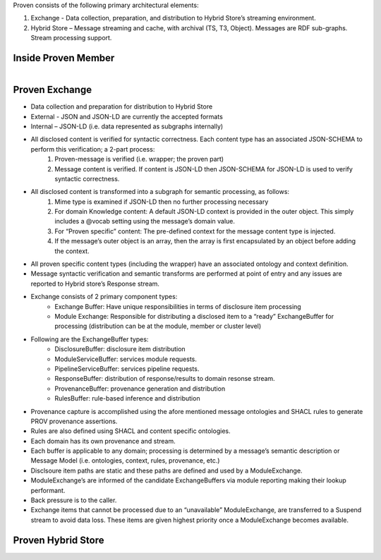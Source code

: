 Proven consists of the following primary architectural elements:

1. Exchange - Data collection, preparation, and distribution to Hybrid Store’s streaming environment.    
2. Hybrid Store – Message streaming and cache, with archival (TS, T3, Object).  Messages are RDF sub-graphs.  Stream processing support.

Inside Proven Member
--------------------

.. figure:: proven_member.png
    :align: left
    :alt: proven_member
    :figclass: align-left

Proven Exchange
---------------

* Data collection and preparation for distribution to Hybrid Store
* External - JSON and JSON-LD are currently the accepted formats
* Internal – JSON-LD (i.e. data represented as subgraphs internally)
* All disclosed content is verified for syntactic correctness.  Each content type has an associated JSON-SCHEMA to perform this verification; a 2-part process:
    1. Proven-message is verified (i.e. wrapper; the proven part)
    2. Message content is verified.  If content is JSON-LD then JSON-SCHEMA for JSON-LD is used to verify syntactic correctness.
* All disclosed content is transformed into a subgraph for semantic processing, as follows:
    1. Mime type is examined if JSON-LD then no further processing necessary
    2. For domain Knowledge content: A default JSON-LD context is provided in the outer object.  This simply includes a @vocab setting using the message’s domain value.
    3. For “Proven specific” content:  The pre-defined context for the message content type is injected.
    4. If the message’s outer object is an array, then the array is first encapsulated by an object before adding the context.
* All proven specific content types (including the wrapper) have an associated ontology and context definition.
* Message syntactic verification and semantic transforms are performed at point of entry and any issues are reported to Hybrid store’s Response stream.
* Exchange consists of 2 primary component types:
    * Exchange Buffer: Have unique responsibilities in terms of disclosure item processing
    * Module Exchange: Responsible for distributing a disclosed item to a “ready” ExchangeBuffer for processing (distribution can be at the module, member or cluster level)
* Following are the ExchangeBuffer types:
    * DisclosureBuffer: disclosure item distribution
    * ModuleServiceBuffer: services module requests. 
    * PipelineServiceBuffer: services pipeline requests.
    * ResponseBuffer:  distribution of response/results to domain resonse stream. 
    * ProvenanceBuffer: provenance generation and distribution
    * RulesBuffer: rule-based inference and distribution
* Provenance capture is accomplished using the afore mentioned message ontologies and SHACL rules to generate PROV provenance assertions.
* Rules are also defined using SHACL and content specific ontologies.
* Each domain has its own provenance and stream.
* Each buffer is applicable to any domain; processing is determined by a message’s semantic description or Message Model  (i.e. ontologies, context, rules, provenance, etc.)
* Disclsoure item paths are static and these paths are defined and used by a ModuleExchange. 
* ModuleExchange’s are informed of the candidate ExchangeBuffers via module reporting making their lookup performant.
* Back pressure is to the caller.
* Exchange items that cannot be processed due to an “unavailable” ModuleExchange, are transferred to a Suspend stream to avoid data loss.  These items are given highest priority once a ModuleExchange becomes available. 

Proven Hybrid Store
-------------------

